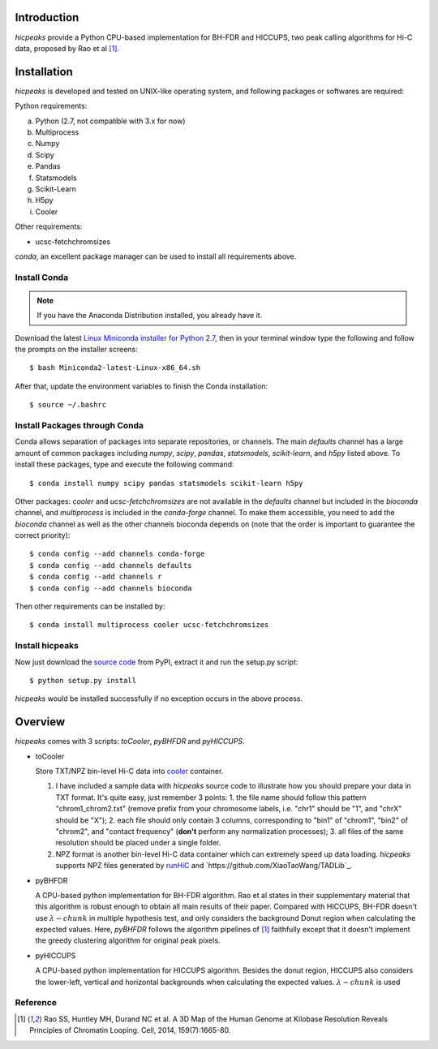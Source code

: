Introduction
============
*hicpeaks* provide a Python CPU-based implementation for BH-FDR and HICCUPS, two peak calling algorithms
for Hi-C data, proposed by Rao et al [1]_.

Installation
============
*hicpeaks* is developed and tested on UNIX-like operating system, and following packages or softwares are
required:

Python requirements:

a) Python (2.7, not compatible with 3.x for now)
b) Multiprocess
c) Numpy
d) Scipy
e) Pandas
f) Statsmodels
g) Scikit-Learn
h) H5py
i) Cooler

Other requirements:

- ucsc-fetchchromsizes

*conda*, an excellent package manager can be used to install all requirements above.

Install Conda
-------------
.. note:: If you have the Anaconda Distribution installed, you already have it.

Download the latest `Linux Miniconda installer for Python 2.7 <https://conda.io/miniconda.html>`_,
then in your terminal window type the following and follow the prompts on the installer screens::

    $ bash Miniconda2-latest-Linux-x86_64.sh

After that, update the environment variables to finish the Conda installation::

    $ source ~/.bashrc

Install Packages through Conda
------------------------------
Conda allows separation of packages into separate repositories, or channels. The main *defaults*
channel has a large amount of common packages including *numpy*, *scipy*, *pandas*, *statsmodels*,
*scikit-learn*, and *h5py* listed above. To install these packages, type and execute the following
command::

    $ conda install numpy scipy pandas statsmodels scikit-learn h5py

Other packages: *cooler* and *ucsc-fetchchromsizes* are not available in the *defaults* channel
but included in the *bioconda* channel, and *multiprocess* is included in the *conda-forge* channel.
To make them accessible, you need to add the *bioconda* channel as well as the other channels bioconda
depends on (note that the order is important to guarantee the correct priority)::

    $ conda config --add channels conda-forge
    $ conda config --add channels defaults
    $ conda config --add channels r
    $ conda config --add channels bioconda

Then other requirements can be installed by::

    $ conda install multiprocess cooler ucsc-fetchchromsizes

Install hicpeaks
----------------
Now just download the `source code <https://pypi.org/project/hicpeaks/>`_ from PyPI, extract it and run
the setup.py script::

    $ python setup.py install

*hicpeaks* would be installed successfully if no exception occurs in the above process.


Overview
========
*hicpeaks* comes with 3 scripts: *toCooler*, *pyBHFDR* and *pyHICCUPS*.

- toCooler

  Store TXT/NPZ bin-level Hi-C data into `cooler <https://github.com/mirnylab/cooler>`_ container.

  1. I have included a sample data with *hicpeaks* source code to illustrate how you should prepare your
     data in TXT format. It's quite easy, just remember 3 points: 1. the file name should follow this pattern
     "chrom1_chrom2.txt" (remove prefix from your chromosome labels, i.e. "chr1" should be "1", and "chrX" should
     be "X"); 2. each file should only contain 3 columns, corresponding to "bin1" of "chrom1", "bin2" of "chrom2",
     and "contact frequency" (**don't** perform any normalization processes); 3. all files of the same resolution
     should be placed under a single folder.
  2. NPZ format is another bin-level Hi-C data container which can extremely speed up data loading. *hicpeaks*
     supports NPZ files generated by `runHiC <https://github.com/XiaoTaoWang/HiC_pipeline>`_ and
     `https://github.com/XiaoTaoWang/TADLib`_.

- pyBHFDR

  A CPU-based python implementation for BH-FDR algorithm. Rao et al states in their supplementary material that
  this algorithm is robust enough to obtain all main results of their paper. Compared with HICCUPS, BH-FDR doesn't use
  :math:`\lambda-chunk` in multiple hypothesis test, and only considers the background Donut region when calculating the
  expected values. Here, *pyBHFDR* follows the algorithm pipelines of [1]_ faithfully except that it doesn't implement
  the greedy clustering algorithm for original peak pixels.

- pyHICCUPS

  A CPU-based python implementation for HICCUPS algorithm. Besides the donut region, HICCUPS also considers the
  lower-left, vertical and horizontal backgrounds when calculating the expected values. :math:`\lambda-chunk` is used



Reference
---------
.. [1] Rao SS, Huntley MH, Durand NC et al. A 3D Map of the Human Genome at Kilobase Resolution
      Reveals Principles of Chromatin Looping. Cell, 2014, 159(7):1665-80.
